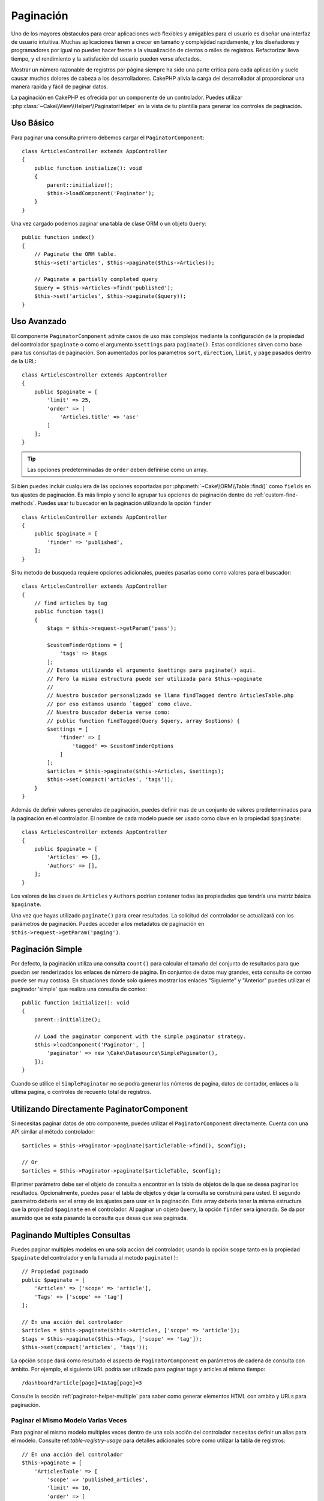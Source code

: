 Paginación
##########

.. php:namespace:: Cake\Controller\Component

.. php:class:: PaginatorComponent

Uno de los mayores obstaculos para crear aplicaciones web flexibles y 
amigables para el usuario es diseñar una interfaz de usuario intuitiva. 
Muchas aplicaciones tienen a crecer en tamaño y complejidad rapidamente, 
y los diseñadores y programadores por igual no pueden hacer frente 
a la visualización de cientos o miles de registros. Refactorizar lleva 
tiempo, y el rendimiento y la satisfación del usuario pueden verse afectados.

Mostrar un número razonable de registros por página siempre ha sido una parte crítica 
para cada aplicación y suele causar muchos dolores de cabeza a los desarrolladores. 
CakePHP alivia la carga del desarrollador al proporcionar una manera rapida y fácil 
de paginar datos.

La paginación en CakePHP es ofrecida por un componente de un controlador. Puedes utilizar 
:php:class:`~Cake\\View\\Helper\\PaginatorHelper` en la vista de tu plantilla para generar 
los controles de paginación.

Uso Básico
==========

Para paginar una consulta primero debemos cargar el ``PaginatorComponent``::

    class ArticlesController extends AppController
    {
        public function initialize(): void
        {
            parent::initialize();
            $this->loadComponent('Paginator');
        }
    }

Una vez cargado podemos paginar una tabla de clase ORM o un objeto ``Query``::

    public function index()
    {
        // Paginate the ORM table.
        $this->set('articles', $this->paginate($this->Articles));

        // Paginate a partially completed query
        $query = $this->Articles->find('published');
        $this->set('articles', $this->paginate($query));
    }

Uso Avanzado
============

El componente ``PaginatorComponent`` admite casos de uso más complejos mediante la 
configuración de la propiedad del controlador ``$paginate`` o como el argumento ``$settings`` 
para ``paginate()``. Estas condiciones sirven como base para tus consultas de paginación. 
Son aumentados por los parametros ``sort``, ``direction``, ``limit``, y ``page`` pasados 
dentro de la URL::

    class ArticlesController extends AppController
    {
        public $paginate = [
            'limit' => 25,
            'order' => [
                'Articles.title' => 'asc'
            ]
        ];
    }

.. tip:: 
    Las opciones predeterminadas de ``order`` deben definirse como un array.

Si bien puedes incluir cualquiera de las opciones soportadas por :php:meth:`~Cake\\ORM\\Table::find()` 
como ``fields`` en tus ajustes de paginación. Es más limpio y sencillo agrupar tus opciones de 
paginación dentro de :ref:`custom-find-methods`. Puedes usar tu buscador en la paginación utilizando la 
opción ``finder`` ::

    class ArticlesController extends AppController
    {
        public $paginate = [
            'finder' => 'published',
        ];
    }

Si tu metodo de busqueda requiere opciones adicionales, puedes pasarlas como como valores 
para el buscador::

    class ArticlesController extends AppController
    {
        // find articles by tag
        public function tags()
        {
            $tags = $this->request->getParam('pass');

            $customFinderOptions = [
                'tags' => $tags
            ];
            // Estamos utilizando el argumento $settings para paginate() aqui.
            // Pero la misma estructura puede ser utilizada para $this->paginate
            //
            // Nuestro buscador personalizado se llama findTagged dentro ArticlesTable.php
            // por eso estamos usando `tagged` como clave.
            // Nuestro buscador deberia verse como:
            // public function findTagged(Query $query, array $options) {
            $settings = [
                'finder' => [
                    'tagged' => $customFinderOptions
                ]
            ];
            $articles = $this->paginate($this->Articles, $settings);
            $this->set(compact('articles', 'tags'));
        }
    }

Además de definir valores generales de paginación, puedes definir mas de un conjunto de 
valores predeterminados para la paginación en el controlador. El nombre de cada modelo 
puede ser usado como clave en la propiedad ``$paginate``::

    class ArticlesController extends AppController
    {
        public $paginate = [
            'Articles' => [],
            'Authors' => [],
        ];
    }

Los valores de las claves de ``Articles`` y ``Authors`` podrían contener todas las
propiedades que tendría una matriz básica ``$paginate``.

Una vez que hayas utilizado ``paginate()`` para crear resultados. La solicitud del 
controlador se actualizará con los parámetros de paginación. Puedes acceder a los 
metadatos de paginación en ``$this->request->getParam('paging')``.

Paginación Simple
=================

Por defecto, la paginación utiliza una consulta ``count()`` para calcular el tamaño 
del conjunto de resultados para que puedan ser renderizados los enlaces de número de 
página. En conjuntos de datos muy grandes, esta consulta de conteo puede ser muy costosa.
En situaciones donde solo quieres mostrar los enlaces "Siguiente" y "Anterior" puedes 
utilizar el paginador 'simple' que realiza una consulta de conteo::

    public function initialize(): void
    {
        parent::initialize();

        // Load the paginator component with the simple paginator strategy.
        $this->loadComponent('Paginator', [
            'paginator' => new \Cake\Datasource\SimplePaginator(),
        ]);
    }

Cuando se utilice el ``SimplePaginator`` no se podra generar los números de pagina, 
datos de contador, enlaces a la ultima pagina, o controles de recuento total de registros.

Utilizando Directamente PaginatorComponent
==========================================

Si necesitas paginar datos de otro componente, puedes utilizar el ``PaginatorComponent`` directamente. 
Cuenta con una API similar al método controlador::

    $articles = $this->Paginator->paginate($articleTable->find(), $config);

    // Or
    $articles = $this->Paginator->paginate($articleTable, $config);

El primer parámetro debe ser el objeto de consulta a encontrar en la tabla de objetos de la que se 
desea paginar los resultados. Opcionalmente, puedes pasar el tabla de objetos y dejar la consulta 
se construirá para usted. El segundo parametro deberia ser el array de los ajustes para usar en la 
paginación. Este array deberia tener la misma estructura que la propiedad ``$paginate`` en el 
controlador. Al paginar un objeto ``Query``, la opción ``finder`` sera ignorada. Se da por asumido 
que se esta pasando la consulta que desas que sea paginada.

.. _paginating-multiple-queries:

Paginando Multiples Consultas
=============================

Puedes paginar multiples modelos en una sola accion del controlador, usando la opción ``scope`` 
tanto en la propiedad ``$paginate`` del controlador y en la llamada al metodo ``paginate()``::

    // Propiedad paginado
    public $paginate = [
        'Articles' => ['scope' => 'article'],
        'Tags' => ['scope' => 'tag']
    ];

    // En una acción del controlador
    $articles = $this->paginate($this->Articles, ['scope' => 'article']);
    $tags = $this->paginate($this->Tags, ['scope' => 'tag']);
    $this->set(compact('articles', 'tags'));

La opción ``scope`` dará como resultado el aspecto de ``PaginatorComponent`` en parámetros de cadena 
de consulta con ámbito. Por ejemplo, el siguiente URL podría ser utilizado para paginar tags y articles 
al mismo tiempo::

    /dashboard?article[page]=1&tag[page]=3

Consulte la sección :ref:`paginator-helper-multiple` para saber como generar elementos HTML con ambito 
y URLs para paginación.

Paginar el Mismo Modelo Varias Veces
------------------------------------

Para paginar el mismo modelo multiples veces dentro de una sola acción del controlador necesitas definir 
un alias para el modelo. Consulte ref:`table-registry-usage` para detalles adicionales sobre como 
utilizar la tabla de registros:: 

    // En una acción del controlador
    $this->paginate = [
        'ArticlesTable' => [
            'scope' => 'published_articles',
            'limit' => 10,
            'order' => [
                'id' => 'desc',
            ],
        ],
        'UnpublishedArticlesTable' => [
            'scope' => 'unpublished_articles',
            'limit' => 10,
            'order' => [
                'id' => 'desc',
            ],
        ],
    ];

    // Registrar una tabla de objetos adicional para permitir la diferenciación en el componente de paginación
    TableRegistry::getTableLocator()->setConfig('UnpublishedArticles', [
        'className' => 'App\Model\Table\ArticlesTable',
        'table' => 'articles',
        'entityClass' => 'App\Model\Entity\Article',
    ]);

    $publishedArticles = $this->paginate(
        $this->Articles->find('all', [
            'scope' => 'published_articles'
        ])->where(['published' => true])
    );

    $unpublishedArticles = $this->paginate(
        TableRegistry::getTableLocator()->get('UnpublishedArticles')->find('all', [
            'scope' => 'unpublished_articles'
        ])->where(['published' => false])
    );

.. _control-which-fields-used-for-ordering:

Controlar que Campos se utilizan para Ordenar
=============================================

Por defecto, el ordenamiento se puede realizar en cualquier columna no virtual que la tabla tenga. 
Esto es, a veces no deseable ya que permite a los usuarios ordenar por columnas no indexadas que pueden 
provocar gran trabajo para ser ordenadas. Puedes establecer una lista blanca de campos que se pueden 
ordenar utilando la opción ``sortWhitelist``. Esta opción es necesaria cuando quieres ordenar datos asociados 
o campos calculados que pueden formar parte de la consulta de paginación:: 

    public $paginate = [
        'sortWhitelist' => [
            'id', 'title', 'Users.username', 'created'
        ]
    ];

Cualquier solicitud que intente ordenar campos que no se encuentren en el lista blanca será ignorada.

Limitar el Número Máximo de Filas por Página
============================================

El número de resultados que se obtienen por página se expone al usuario como el parametro ``limit``.
Generalmente no es deseable permitir que los usuarios obtengan todas las filas en un conjunto paginado.
La opción ``maxLimit`` establece que nadie puede configurar este límite demasiado alto desde afuera.
Por defecto, CakePHP limita el número maximo de filas que pueden ser obtenidas a 100. Si este limite por 
defecto no es apropiado para tu aplicación, puedes ajustarlo en las opciones de paginación, por ejemplo, 
reduciendolo a ``10``::

    public $paginate = [
        // Other keys here.
        'maxLimit' => 10
    ];

Si el parametro de la solictud es mayor a este valor, se reducirá al valor de ``maxLimit``.

Uniendo Asociaciones Adicionales
================================

Se pueden cargar asociaciones adicionales en la tabla paginada utilizando el parametro ``contain``:: 

    public function index()
    {
        $this->paginate = [
            'contain' => ['Authors', 'Comments']
        ];

        $this->set('articles', $this->paginate($this->Articles));
    }

Solicitudes de Página Fuera de Rango
====================================

El PaginatorComponent lanzará un ``NotFoundException`` cuando trate de acceder a una página no existente, 
es decir, cuando el número de página solicitado sea mayor al número de páginas.

Por lo tanto, puedes dejar que se muestre la página de error normal o utilizar un bloque try catch y 
tomar las medidas apropiadas cuando se detecta un ``NotFoundException``:: 

    use Cake\Http\Exception\NotFoundException;

    public function index()
    {
        try {
            $this->paginate();
        } catch (NotFoundException $e) {
            // Has algo aquí como redirigir a la primera página o a la ultima página.
            // $this->request->getAttribute('paging') te dara la información requerida.
        }
    }
 
Paginación en la Vista
======================

Consulte la documentación :php:class:`~Cake\\View\\Helper\\PaginatorHelper` para saber como crear 
enlaces para la navegación de paginación.

.. meta::
    :title lang=es: Paginación
    :keywords lang=es: array ordenado,condiciones de consulta,clase php,aplicaciones web,dolores de cabeza,obstaculos,complejidad,programadores,parametros,paginado,diseñadores,cakephp,satisfacción,desarrolladores
